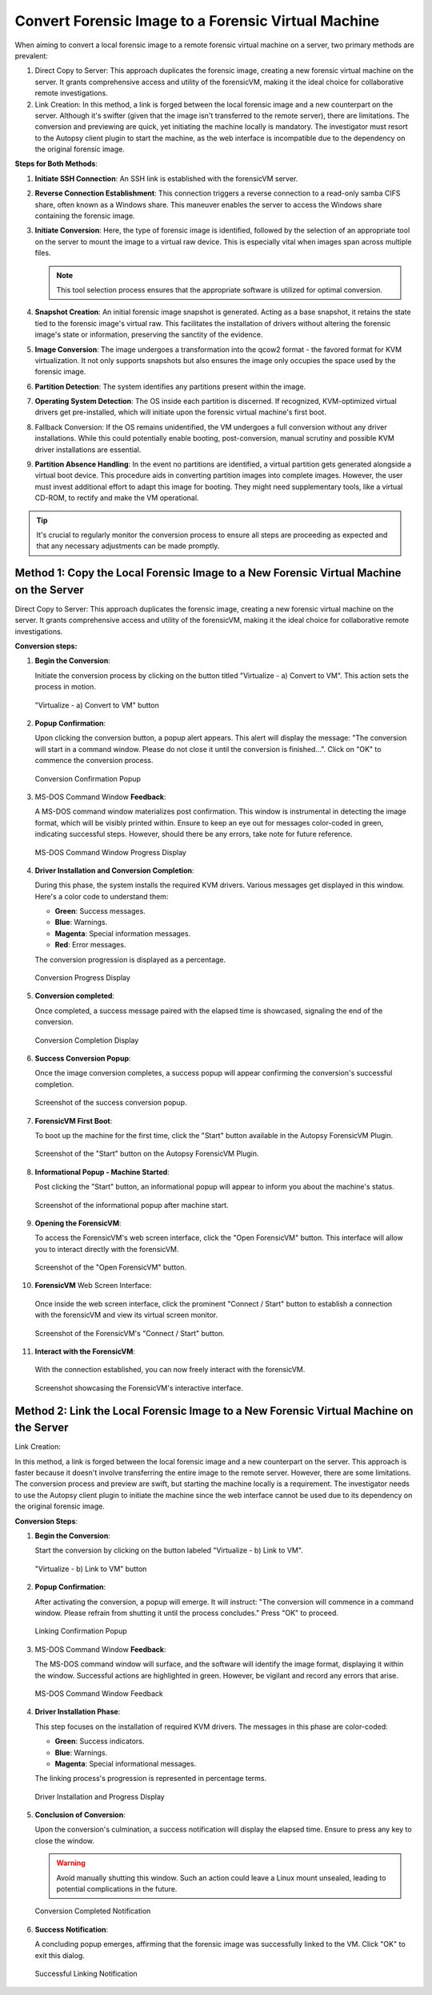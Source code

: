 Convert Forensic Image to a Forensic Virtual Machine
=====================================================

When aiming to convert a local forensic image to a remote forensic virtual machine on a server, two primary methods are prevalent:

1. Direct Copy to Server: This approach duplicates the forensic image, creating a new forensic virtual machine on the server. It grants comprehensive access and utility of the forensicVM, making it the ideal choice for collaborative remote investigations.
   
2. Link Creation: In this method, a link is forged between the local forensic image and a new counterpart on the server. Although it's swifter (given that the image isn't transferred to the remote server), there are limitations. The conversion and previewing are quick, yet initiating the machine locally is mandatory. The investigator must resort to the Autopsy client plugin to start the machine, as the web interface is incompatible due to the dependency on the original forensic image.

**Steps for Both Methods**:

1. **Initiate SSH Connection**: An SSH link is established with the forensicVM server.

2. **Reverse Connection Establishment**: This connection triggers a reverse connection to a read-only samba CIFS share, often known as a Windows share. This maneuver enables the server to access the Windows share containing the forensic image.

3. **Initiate Conversion**: Here, the type of forensic image is identified, followed by the selection of an appropriate tool on the server to mount the image to a virtual raw device. This is especially vital when images span across multiple files.

   .. note:: 
      This tool selection process ensures that the appropriate software is utilized for optimal conversion.

4. **Snapshot Creation**: An initial forensic image snapshot is generated. Acting as a base snapshot, it retains the state tied to the forensic image's virtual raw. This facilitates the installation of drivers without altering the forensic image's state or information, preserving the sanctity of the evidence.

5. **Image Conversion**: The image undergoes a transformation into the qcow2 format - the favored format for KVM virtualization. It not only supports snapshots but also ensures the image only occupies the space used by the forensic image.

6. **Partition Detection**: The system identifies any partitions present within the image.

7. **Operating System Detection**: The OS inside each partition is discerned. If recognized, KVM-optimized virtual drivers get pre-installed, which will initiate upon the forensic virtual machine's first boot.

8. Fallback Conversion: If the OS remains unidentified, the VM undergoes a full conversion without any driver installations. While this could potentially enable booting, post-conversion, manual scrutiny and possible KVM driver installations are essential.

9. **Partition Absence Handling**: In the event no partitions are identified, a virtual partition gets generated alongside a virtual boot device. This procedure aids in converting partition images into complete images. However, the user must invest additional effort to adapt this image for booting. They might need supplementary tools, like a virtual CD-ROM, to rectify and make the VM operational.

.. tip::
   It's crucial to regularly monitor the conversion process to ensure all steps are proceeding as expected and that any necessary adjustments can be made promptly.

Method 1: Copy the Local Forensic Image to a New Forensic Virtual Machine on the Server
****************************************************************************************
Direct Copy to Server: This approach duplicates the forensic image, creating a new forensic virtual machine on the server. It grants comprehensive access and utility of the forensicVM, making it the ideal choice for collaborative remote investigations.


**Conversion steps:**

1. **Begin the Conversion**:
   
   Initiate the conversion process by clicking on the button titled "Virtualize - a) Convert to VM". This action sets the process in motion.

   .. raw:: latex

      \FloatBarrier

   .. figure:: img/virtualize_convert_0001.jpg
      :alt: Screenshot showcasing the "Virtualize - a) Convert to VM" button.
      :align: center
      :width: 600px

      "Virtualize - a) Convert to VM" button

   .. raw:: latex

      \FloatBarrier


2. **Popup Confirmation**:

   Upon clicking the conversion button, a popup alert appears. This alert will display the message: "The conversion will start in a command window. Please do not close it until the conversion is finished...". Click on "OK" to commence the conversion process.

   .. raw:: latex

      \FloatBarrier

   .. figure:: img/virtualize_convert_0002.jpg
      :alt: Popup alert confirming the start of the conversion.
      :align: center

      Conversion Confirmation Popup

   .. raw:: latex

      \FloatBarrier

3. MS-DOS Command Window **Feedback**:

   A MS-DOS command window materializes post confirmation. This window is instrumental in detecting the image format, which will be visibly printed within. Ensure to keep an eye out for messages color-coded in green, indicating successful steps. However, should there be any errors, take note for future reference.

   .. raw:: latex

      \FloatBarrier

   .. figure:: img/virtualize_convert_0003.jpg
      :alt: MS-DOS command window indicating the progress.
      :align: center
      :width: 600px

      MS-DOS Command Window Progress Display

   .. raw:: latex

      \FloatBarrier

4. **Driver Installation and Conversion Completion**:

   During this phase, the system installs the required KVM drivers. Various messages get displayed in this window. Here's a color code to understand them:

   - **Green**: Success messages.
   - **Blue**: Warnings.
   - **Magenta**: Special information messages.
   - **Red**: Error messages.

   The conversion progression is displayed as a percentage. 

   .. raw:: latex

      \FloatBarrier

   .. figure:: img/virtualize_convert_0004.jpg
      :alt: Conversion process display
      :align: center
      :width: 600px

      Conversion Progress Display

   .. raw:: latex

      \FloatBarrier


5. **Conversion completed**: 

   Once completed, a success message paired with the elapsed time is showcased, signaling the end of the conversion.

   .. raw:: latex

      \FloatBarrier

   .. figure:: img/virtualize_convert_0005.jpg
      :alt: Conversion Completion Display
      :align: center
      :width: 600px

      Conversion Completion Display

   .. raw:: latex

      \FloatBarrier

6. **Success Conversion Popup**:

   Once the image conversion completes, a success popup will appear confirming the conversion's successful completion.

   .. raw:: latex

      \FloatBarrier

   .. figure:: img/virtualize_convert_0006.jpg
      :alt: Success Conversion Popup
      :align: center

      Screenshot of the success conversion popup.

   .. raw:: latex

      \FloatBarrier

7. **ForensicVM First Boot**:

   To boot up the machine for the first time, click the "Start" button available in the Autopsy ForensicVM Plugin.

   .. raw:: latex

      \FloatBarrier

   .. figure:: img/virtualize_convert_0007.jpg
      :alt: "Start" Button on the Autopsy ForensicVM Plugin
      :align: center
      :width: 600px

      Screenshot of the "Start" button on the Autopsy ForensicVM Plugin.

   .. raw:: latex

      \FloatBarrier

8. **Informational Popup - Machine Started**:

   Post clicking the "Start" button, an informational popup will appear to inform you about the machine's status.

   .. raw:: latex

      \FloatBarrier

   .. figure:: img/virtualize_convert_0008.jpg
      :alt: Informational Popup on Machine Start
      :align: center

      Screenshot of the informational popup after machine start.

   .. raw:: latex

      \FloatBarrier

9. **Opening the ForensicVM**:

   To access the ForensicVM's web screen interface, click the "Open ForensicVM" button. This interface will allow you to interact directly with the forensicVM.

   .. raw:: latex

      \FloatBarrier

   .. figure:: img/virtualize_convert_0009.jpg
      :alt: "Open ForensicVM" Button
      :align: center
      :width: 600px

      Screenshot of the "Open ForensicVM" button.

   .. raw:: latex

      \FloatBarrier

10. **ForensicVM** Web Screen Interface:

   Once inside the web screen interface, click the prominent "Connect / Start" button to establish a connection with the forensicVM and view its virtual screen monitor.

   .. raw:: latex

      \FloatBarrier

   .. figure:: img/virtualize_convert_0010.jpg
      :alt: ForensicVM's "Connect / Start" Button
      :align: center
      :width: 600px

      Screenshot of the ForensicVM's "Connect / Start" button.

   .. raw:: latex

      \FloatBarrier

11. **Interact with the ForensicVM**:

   With the connection established, you can now freely interact with the forensicVM.

   .. raw:: latex

      \FloatBarrier

   .. figure:: img/virtualize_convert_0011.jpg
      :alt: ForensicVM Interaction Interface
      :align: center
      :width: 600px

      Screenshot showcasing the ForensicVM's interactive interface.

   .. raw:: latex

      \FloatBarrier

Method 2: Link the Local Forensic Image to a New Forensic Virtual Machine on the Server
****************************************************************************************

Link Creation:

In this method, a link is forged between the local forensic image and a new counterpart on the server. This approach is faster because it doesn't involve transferring the entire image to the remote server. However, there are some limitations. The conversion process and preview are swift, but starting the machine locally is a requirement. The investigator needs to use the Autopsy client plugin to initiate the machine since the web interface cannot be used due to its dependency on the original forensic image.

**Conversion Steps**:

1. **Begin the Conversion**:
   
   Start the conversion by clicking on the button labeled "Virtualize - b) Link to VM".

   .. raw:: latex

      \FloatBarrier

   .. figure:: img/2-virtualize_link_0001.jpg
      :alt: Screenshot showcasing the "Virtualize - b) Link to VM" button.
      :align: center
      :width: 600px

      "Virtualize - b) Link to VM" button

   .. raw:: latex

      \FloatBarrier

2. **Popup Confirmation**:
   
   After activating the conversion, a popup will emerge. It will instruct: "The conversion will commence in a command window. Please refrain from shutting it until the process concludes." Press "OK" to proceed.

   .. raw:: latex

      \FloatBarrier

   .. figure:: img/2-virtualize_link_0002.jpg
      :alt: A popup dialog confirming the start of the linking process.
      :align: center

      Linking Confirmation Popup

   .. raw:: latex

      \FloatBarrier

3. MS-DOS Command Window **Feedback**:

   The MS-DOS command window will surface, and the software will identify the image format, displaying it within the window. Successful actions are highlighted in green. However, be vigilant and record any errors that arise.

   .. raw:: latex

      \FloatBarrier

   .. figure:: img/2-virtualize_link_0003.jpg
      :alt: MS-DOS command window displaying the progress.
      :align: center
      :width: 600px

      MS-DOS Command Window Feedback

   .. raw:: latex

      \FloatBarrier

4. **Driver Installation Phase**:

   This step focuses on the installation of required KVM drivers. The messages in this phase are color-coded:
   
   - **Green**: Success indicators.
   - **Blue**: Warnings.
   - **Magenta**: Special informational messages.

   The linking process's progression is represented in percentage terms.

   .. raw:: latex

      \FloatBarrier

   .. figure:: img/2-virtualize_link_0004.jpg
      :alt: Phase indicating KVM driver installations and progress.
      :align: center
      :width: 600px

      Driver Installation and Progress Display

   .. raw:: latex

      \FloatBarrier

5. **Conclusion of Conversion**:

   Upon the conversion's culmination, a success notification will display the elapsed time. Ensure to press any key to close the window.
   
   .. WARNING:: 

      Avoid manually shutting this window. Such an action could leave a Linux mount unsealed, leading to potential complications in the future.

   .. raw:: latex

      \FloatBarrier

   .. figure:: img/2-virtualize_link_0005.jpg
      :alt: Window showcasing the successful completion of the linking process.
      :align: center
      :width: 600px

      Conversion Completed Notification

   .. raw:: latex

      \FloatBarrier

6. **Success Notification**:

   A concluding popup emerges, affirming that the forensic image was successfully linked to the VM. Click "OK" to exit this dialog.

   .. raw:: latex

      \FloatBarrier

   .. figure:: img/2-virtualize_link_0006.jpg
      :alt: Popup displaying the successful linking of the forensic image to the VM.
      :align: center

      Successful Linking Notification


   .. raw:: latex

      \FloatBarrier
